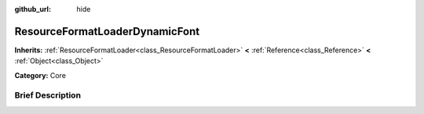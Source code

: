 :github_url: hide

.. Generated automatically by doc/tools/makerst.py in Godot's source tree.
.. DO NOT EDIT THIS FILE, but the ResourceFormatLoaderDynamicFont.xml source instead.
.. The source is found in doc/classes or modules/<name>/doc_classes.

.. _class_ResourceFormatLoaderDynamicFont:

ResourceFormatLoaderDynamicFont
===============================

**Inherits:** :ref:`ResourceFormatLoader<class_ResourceFormatLoader>` **<** :ref:`Reference<class_Reference>` **<** :ref:`Object<class_Object>`

**Category:** Core

Brief Description
-----------------



